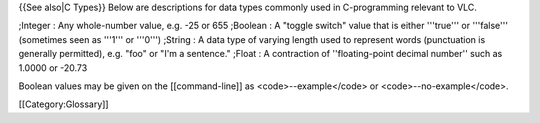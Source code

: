 {{See also|C Types}} Below are descriptions for data types commonly used
in C-programming relevant to VLC.

;Integer : Any whole-number value, e.g. -25 or 655 ;Boolean : A "toggle
switch" value that is either '''true''' or '''false''' (sometimes seen
as '''1''' or '''0''') ;String : A data type of varying length used to
represent words (punctuation is generally permitted), e.g. "foo" or "I'm
a sentence." ;Float : A contraction of ''floating-point decimal number''
such as 1.0000 or -20.73

Boolean values may be given on the [[command-line]] as
<code>--example</code> or <code>--no-example</code>.

[[Category:Glossary]]
